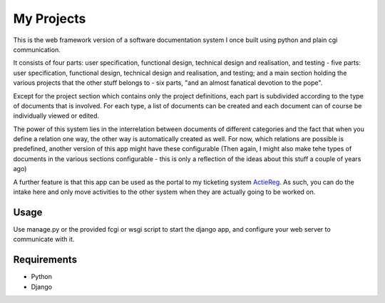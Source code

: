 ===========
My Projects
===========

This is the web framework version of a software documentation system I once built
using python and plain cgi communication.

It consists of four parts: user specification, functional design, technical design
and realisation, and testing - five parts: user specification, functional design,
technical design and realisation, and testing; and a main section holding the
various projects that the other stuff belongs to - six parts, "and an almost
fanatical devotion to the pope".

Except for the project section which contains only the project definitions,
each part is subdivided according to the type of documents that is involved. For
each type, a list of documents can be created and each document can of course be
individually viewed or edited.

The power of this system lies in the interrelation between documents of different
categories and the fact that when you define a relation one way, the other way is
automatically created as well. For now, which relations are possible is predefined,
another version of this app might have these configurable (Then again, I might
also make tehe types of documents in the various sections configurable - this is
only a reflection of the ideas about this stuff a couple of years ago)

A further feature is that this app can be used as the portal to my ticketing system
`ActieReg </avisser/actiereg/>`_. As such, you can do the intake here and only move
activities to the other system when they are actually going to be worked on.


Usage
-----

Use manage.py or the provided fcgi or wsgi script to start the django app, and
configure your web server to communicate with it.


Requirements
------------

- Python
- Django
